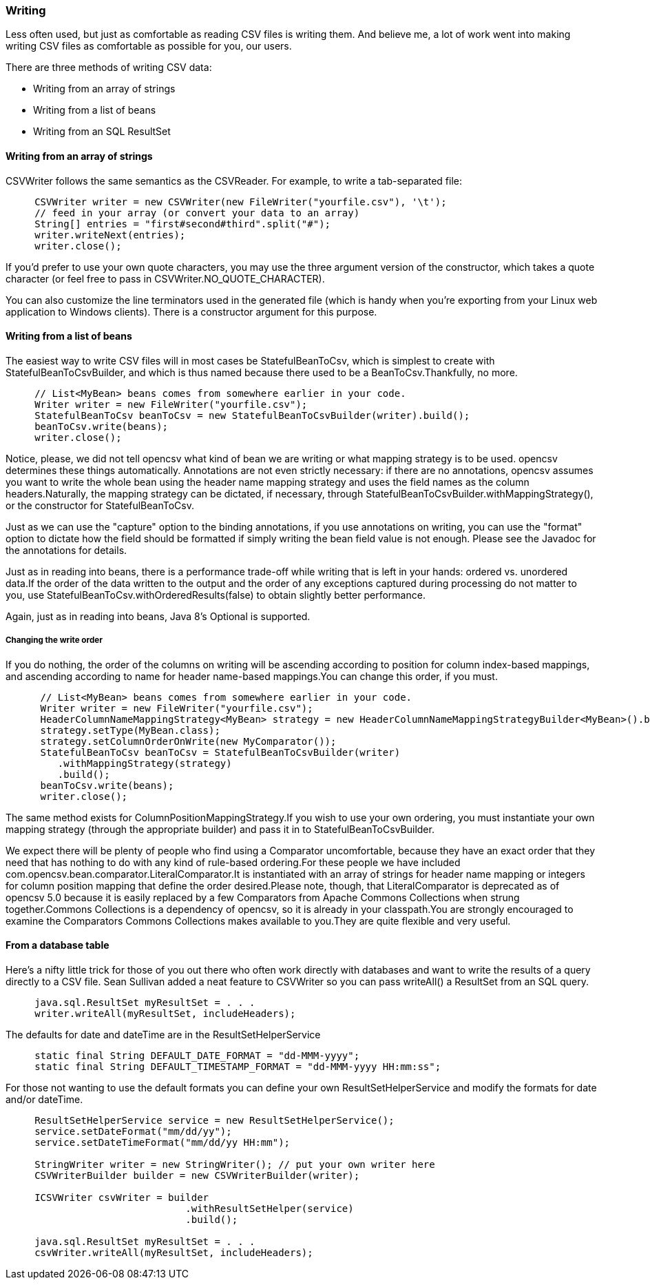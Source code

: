 === Writing
Less often used, but just as comfortable as reading CSV files is writing them.
And believe me, a lot of work went into making writing CSV files as comfortable
as possible for you, our users.

There are three methods of writing CSV data:

* Writing from an array of strings
* Writing from a list of beans
* Writing from an SQL ResultSet

==== Writing from an array of strings

CSVWriter follows the same semantics as the CSVReader. For example, to write a tab-separated file:

[source, java]
----
     CSVWriter writer = new CSVWriter(new FileWriter("yourfile.csv"), '\t');
     // feed in your array (or convert your data to an array)
     String[] entries = "first#second#third".split("#");
     writer.writeNext(entries);
     writer.close();
----

If you'd prefer to use your own quote characters, you may use the three argument
version of the constructor, which takes a quote character (or feel free to pass
in CSVWriter.NO_QUOTE_CHARACTER).

You can also customize the line terminators used in the generated file (which is
handy when you're exporting from your Linux web application to Windows clients).
There is a constructor argument for this purpose.

==== Writing from a list of beans
The easiest way to write CSV files will in most cases be StatefulBeanToCsv,
which is simplest to create with StatefulBeanToCsvBuilder, and which is thus
named because there used to be a BeanToCsv.Thankfully, no more.
[source, java]
----
     // List<MyBean> beans comes from somewhere earlier in your code.
     Writer writer = new FileWriter("yourfile.csv");
     StatefulBeanToCsv beanToCsv = new StatefulBeanToCsvBuilder(writer).build();
     beanToCsv.write(beans);
     writer.close();
----

Notice, please, we did not tell opencsv what kind of bean we are writing or what
mapping strategy is to be used. opencsv determines these things automatically.
Annotations are not even strictly necessary: if there are no annotations,
opencsv assumes you want to write the whole bean using the header name mapping
strategy and uses the field names as the column headers.Naturally, the mapping
strategy can be dictated, if necessary, through
StatefulBeanToCsvBuilder.withMappingStrategy(), or the constructor for
StatefulBeanToCsv.

Just as we can use the "capture" option to the binding annotations, if you use
annotations on writing, you can use the "format" option to dictate how the
field should be formatted if simply writing the bean field value is not enough.
Please see the Javadoc for the annotations for details.

Just as in reading into beans, there is a performance trade-off while writing
that is left in your hands: ordered vs. unordered data.If the order of the data
written to the output and the order of any exceptions captured during processing
do not matter to you, use StatefulBeanToCsv.withOrderedResults(false) to obtain
slightly better performance.

Again, just as in reading into beans, Java 8's Optional is supported.

===== Changing the write order
If you do nothing, the order of the columns on writing will be ascending
according to position for column index-based mappings, and ascending according
to name for header name-based mappings.You can change this order, if you must.
[source, java]
----
      // List<MyBean> beans comes from somewhere earlier in your code.
      Writer writer = new FileWriter("yourfile.csv");
      HeaderColumnNameMappingStrategy<MyBean> strategy = new HeaderColumnNameMappingStrategyBuilder<MyBean>().build();
      strategy.setType(MyBean.class);
      strategy.setColumnOrderOnWrite(new MyComparator());
      StatefulBeanToCsv beanToCsv = StatefulBeanToCsvBuilder(writer)
         .withMappingStrategy(strategy)
         .build();
      beanToCsv.write(beans);
      writer.close();
----
The same method exists for ColumnPositionMappingStrategy.If you wish to use
your own ordering, you must instantiate your own mapping strategy (through
the appropriate builder) and pass it in to StatefulBeanToCsvBuilder.

We expect there will be plenty of people who find using a Comparator
uncomfortable, because they have an exact order that they need that has nothing
to do with any kind of rule-based ordering.For these people we have included
com.opencsv.bean.comparator.LiteralComparator.It is instantiated with an array
of strings for header name mapping or integers for column position mapping that
define the order desired.Please note, though, that LiteralComparator is
deprecated as of opencsv 5.0 because it is easily replaced by a few Comparators
from Apache Commons Collections when strung together.Commons Collections is a
dependency of opencsv, so it is already in your classpath.You are strongly
encouraged to examine the Comparators Commons Collections makes available to
you.They are quite flexible and very useful.

==== From a database table

Here's a nifty little trick for those of you out there who often work directly
with databases and want to write the results of a query directly to a CSV file.
Sean Sullivan added a neat feature to CSVWriter so you can pass writeAll() a ResultSet from an SQL query.

[source,java]
----
     java.sql.ResultSet myResultSet = . . .
     writer.writeAll(myResultSet, includeHeaders);
----

The defaults for date and dateTime are in the ResultSetHelperService

[source,java]
----
     static final String DEFAULT_DATE_FORMAT = "dd-MMM-yyyy";
     static final String DEFAULT_TIMESTAMP_FORMAT = "dd-MMM-yyyy HH:mm:ss";
----

For those not wanting to use the default formats you can define your own ResultSetHelperService and modify the formats for date and/or dateTime.

[source,java]
----
     ResultSetHelperService service = new ResultSetHelperService();
     service.setDateFormat("mm/dd/yy");
     service.setDateTimeFormat("mm/dd/yy HH:mm");

     StringWriter writer = new StringWriter(); // put your own writer here
     CSVWriterBuilder builder = new CSVWriterBuilder(writer);

     ICSVWriter csvWriter = builder
                               .withResultSetHelper(service)
                               .build();

     java.sql.ResultSet myResultSet = . . .
     csvWriter.writeAll(myResultSet, includeHeaders);
----